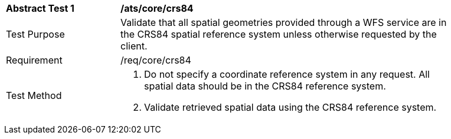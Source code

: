 [[ats_core_crs84]]
[width="90%",cols="2,6a"]
|===
^|*Abstract Test {counter:ats-id}* |*/ats/core/crs84* 
^|Test Purpose |Validate that all spatial geometries provided through a WFS service are in the CRS84 spatial reference system unless otherwise requested by the client.
^|Requirement |/req/core/crs84
^|Test Method |. Do not specify a coordinate reference system in any request. All spatial data should be in the CRS84 reference system.
. Validate retrieved spatial data using the CRS84 reference system.
|===
